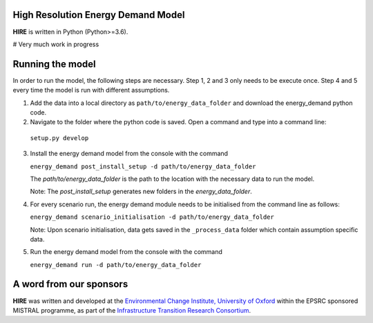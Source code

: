 .. _readme:


High Resolution Energy Demand Model
====================================
**HIRE** is written in Python (Python>=3.6).

# Very much work in progress

.. image:: https://img.shields.io/badge/docs-latest-brightgreen.svg
    :target: http://ed.readthedocs.io/en/latest/?badge=latest
    :alt: Documentation Status

.. image:: https://travis-ci.org/nismod/energy_demand.svg?branch=master 
    :target: https://travis-ci.org/nismod/energy_demand

.. image:: https://coveralls.io/repos/github/nismod/energy_demand/badge.svg
    :target: https://coveralls.io/github/nismod/energy_demand


Running the model
========================

In order to run the model, the following steps are necessary. Step 1, 2 and 3
only needs to be execute once. Step 4 and 5 every time the model is run
with different assumptions.

1. Add the data into a local directory as ``path/to/energy_data_folder`` and
   download the energy_demand python code.

2. Navigate to the folder where the python code is saved. Open a command and type into
   a command line:

  ``setup.py develop``

3. Install the energy demand model from the console with the command

   ``energy_demand post_install_setup -d path/to/energy_data_folder``

   The `path/to/energy_data_folder` is the path to the location with
   the necessary data to run the model.

   Note: The `post_install_setup` generates new folders in the 
   `energy_data_folder`.

4. For every scenario run, the energy demand module needs to be
   initialised from the command line as follows:

   ``energy_demand scenario_initialisation -d path/to/energy_data_folder``

   Note: Upon scenario initialisation, data gets saved in the ``_process_data`` 
   folder which contain assumption specific data.

5. Run the energy demand model from the console with the command

   ``energy_demand run -d path/to/energy_data_folder``


A word from our sponsors
========================

**HIRE** was written and developed at the `Environmental Change Institute,
University of Oxford <http://www.eci.ox.ac.uk>`_ within the
EPSRC sponsored MISTRAL programme, as part of the `Infrastructure Transition
Research Consortium <http://www.itrc.org.uk/>`_.
